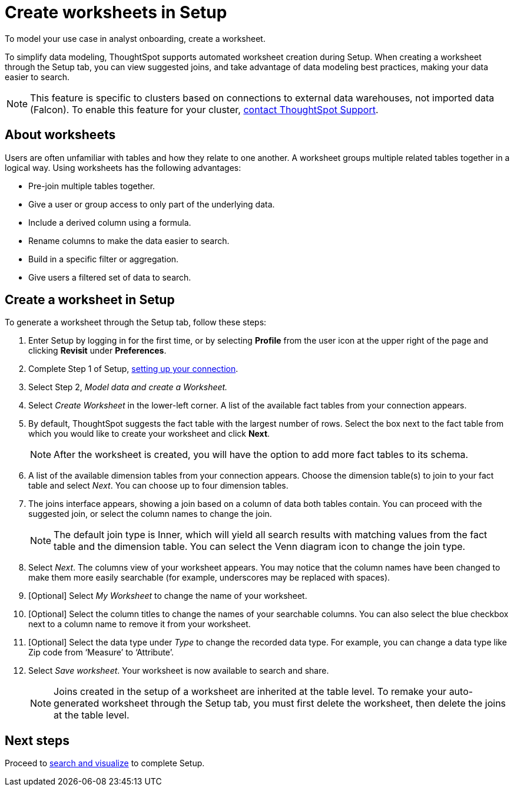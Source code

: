 = Create worksheets in Setup
:last_updated: 2/25/2022
:linkattrs:
:experimental:
:description: To model your use case in analyst onboarding, create a worksheet.


To model your use case in analyst onboarding, create a worksheet.

To simplify data modeling, ThoughtSpot supports automated worksheet creation during Setup.
When creating a worksheet through the Setup tab, you can view suggested joins, and take advantage of data modeling best practices, making your data easier to search.

NOTE: This feature is specific to clusters based on connections to external data warehouses, not imported data (Falcon). To enable this feature for your cluster, xref:support-contact.adoc[contact ThoughtSpot Support].

== About worksheets

Users are often unfamiliar with tables and how they relate to one another.
A worksheet groups multiple related tables together in a logical way.
Using worksheets has the following advantages:

* Pre-join multiple tables together.
* Give a user or group access to only part of the underlying data.
* Include a derived column using a formula.
* Rename columns to make the data easier to search.
* Build in a specific filter or aggregation.
* Give users a filtered set of data to search.

== Create a worksheet in Setup

To generate a worksheet through the Setup tab, follow these steps:

. Enter Setup by logging in for the first time, or by selecting *Profile* from the user icon at the upper right of the page and clicking *Revisit* under *Preferences*.
. Complete Step 1 of Setup, xref:connections.adoc[setting up your connection].
. Select Step 2, _Model data and create a Worksheet._
. Select _Create Worksheet_ in the lower-left corner.
A list of the available fact tables from your connection appears.
. By default, ThoughtSpot suggests the fact table with the largest number of rows.
Select the box next to the fact table from which you would like to create your worksheet and click *Next*.
+
NOTE: After the worksheet is created, you will have the option to add more fact tables to its schema.

. A list of the available dimension tables from your connection appears.
Choose the dimension table(s) to join to your fact table and select _Next_.
You can choose up to four dimension tables.
. The joins interface appears, showing a join based on a column of data both tables contain.
You can proceed with the suggested join, or select the column names to change the join.
+
NOTE: The default join type is Inner, which will yield all search results with matching values from the fact table and the dimension table.
You can select the Venn diagram icon to change the join type.

. Select _Next_.
The columns view of your worksheet appears.
You may notice that the column names have been changed to make them more easily searchable (for example, underscores may be replaced with spaces).
. [Optional] Select _My Worksheet_ to change the name of your worksheet.
. [Optional] Select the column titles to change the names of your searchable columns.
You can also select the blue checkbox next to a column name to remove it from your worksheet.
. [Optional] Select the data type under _Type_ to change the recorded data type.
For example, you can change a data type like Zip code from '`Measure`' to '`Attribute`'.
. Select _Save worksheet_.
Your worksheet is now available to search and share.
+

NOTE: Joins created in the setup of a worksheet are inherited at the table level.
To remake your auto-generated worksheet through the Setup tab, you must first delete the worksheet, then delete the joins at the table level.

== Next steps

Proceed to xref:automated-answer-creation.adoc[search and visualize] to complete Setup.
